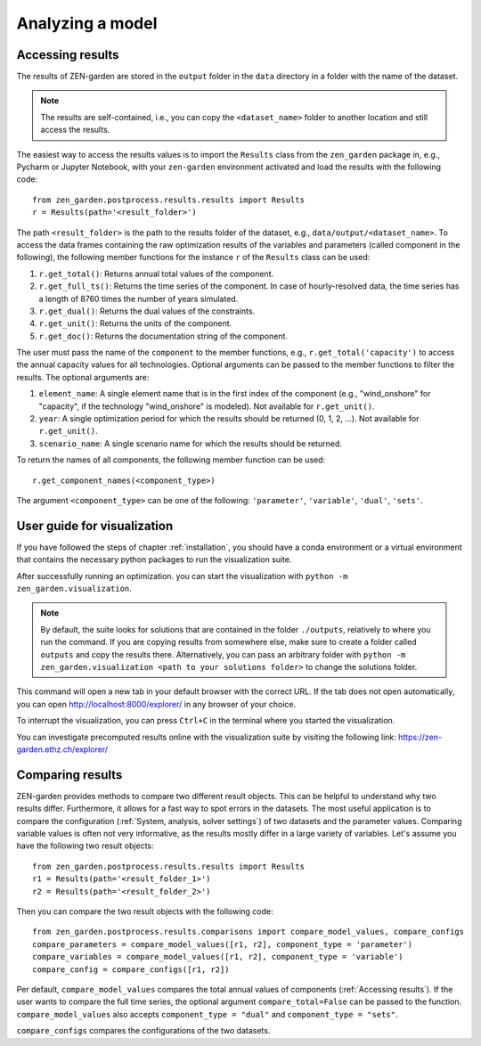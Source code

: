 ################
Analyzing a model
################

.. _Accessing results:
Accessing results
=================
The results of ZEN-garden are stored in the ``output`` folder in the ``data`` directory in a folder with the name of the dataset.

.. note::
    The results are self-contained, i.e., you can copy the ``<dataset_name>`` folder to another location and still access the results.

The easiest way to access the results values is to import the ``Results`` class from the ``zen_garden`` package in, e.g., Pycharm or Jupyter Notebook, with your ``zen-garden`` environment activated and load the results with the following code::

    from zen_garden.postprocess.results.results import Results
    r = Results(path='<result_folder>')

The path ``<result_folder>`` is the path to the results folder of the dataset, e.g., ``data/output/<dataset_name>``.
To access the data frames containing the raw optimization results of the variables and parameters (called component in the following), the following member functions for the instance ``r`` of the ``Results`` class can be used:

1. ``r.get_total()``: Returns annual total values of the component.
2. ``r.get_full_ts()``: Returns the time series of the component. In case of hourly-resolved data, the time series has a length of 8760 times the number of years simulated.
3. ``r.get_dual()``: Returns the dual values of the constraints.
4. ``r.get_unit()``: Returns the units of the component.
5. ``r.get_doc()``: Returns the documentation string of the component.

The user must pass the name of the ``component`` to the member functions, e.g., ``r.get_total('capacity')`` to access the annual capacity values for all technologies.
Optional arguments can be passed to the member functions to filter the results. The optional arguments are:

1. ``element_name``: A single element name that is in the first index of the component (e.g., "wind_onshore" for "capacity", if the technology "wind_onshore" is modeled). Not available for ``r.get_unit()``.
2. ``year``: A single optimization period for which the results should be returned (0, 1, 2, ...). Not available for ``r.get_unit()``.
3. ``scenario_name``: A single scenario name for which the results should be returned.

To return the names of all components, the following member function can be used::

    r.get_component_names(<component_type>)

The argument ``<component_type>`` can be one of the following: ``'parameter'``, ``'variable'``, ``'dual'``, ``'sets'``.

.. _Visualization:
User guide for visualization
=================

If you have followed the steps of chapter :ref:`installation`, you should have a conda environment or a virtual environment that contains the necessary python packages to run the visualization suite.

After successfully running an optimization. you can start the visualization with ``python -m zen_garden.visualization``.

.. note::

    By default, the suite looks for solutions that are contained in the folder ``./outputs``, relatively to where you run the command. If you are copying results from somewhere else, make sure to create a folder called ``outputs`` and copy the results there.
    Alternatively, you can pass an arbitrary folder with ``python -m zen_garden.visualization <path to your solutions folder>`` to change the solutions folder.

This command will open a new tab in your default browser with the correct URL.
If the tab does not open automatically, you can open http://localhost:8000/explorer/ in any browser of your choice.

To interrupt the visualization, you can press ``Ctrl+C`` in the terminal where you started the visualization.

You can investigate precomputed results online with the visualization suite by visiting the following link: https://zen-garden.ethz.ch/explorer/

.. _Comparing results:
Comparing results
=================
ZEN-garden provides methods to compare two different result objects. This can be helpful to understand why two results differ.
Furthermore, it allows for a fast way to spot errors in the datasets.
The most useful application is to compare the configuration (:ref:`System, analysis, solver settings`) of two datasets and the parameter values.
Comparing variable values is often not very informative, as the results mostly differ in a large variety of variables.
Let's assume you have the following two result objects::

    from zen_garden.postprocess.results.results import Results
    r1 = Results(path='<result_folder_1>')
    r2 = Results(path='<result_folder_2>')

Then you can compare the two result objects with the following code::

    from zen_garden.postprocess.results.comparisons import compare_model_values, compare_configs
    compare_parameters = compare_model_values([r1, r2], component_type = 'parameter')
    compare_variables = compare_model_values([r1, r2], component_type = 'variable')
    compare_config = compare_configs([r1, r2])

Per default, ``compare_model_values`` compares the total annual values of components (:ref:`Accessing results`). If the user wants to compare the full time series, the optional argument ``compare_total=False`` can be passed to the function.
``compare_model_values`` also accepts ``component_type = "dual"`` and ``component_type = "sets"``.

``compare_configs`` compares the configurations of the two datasets.
